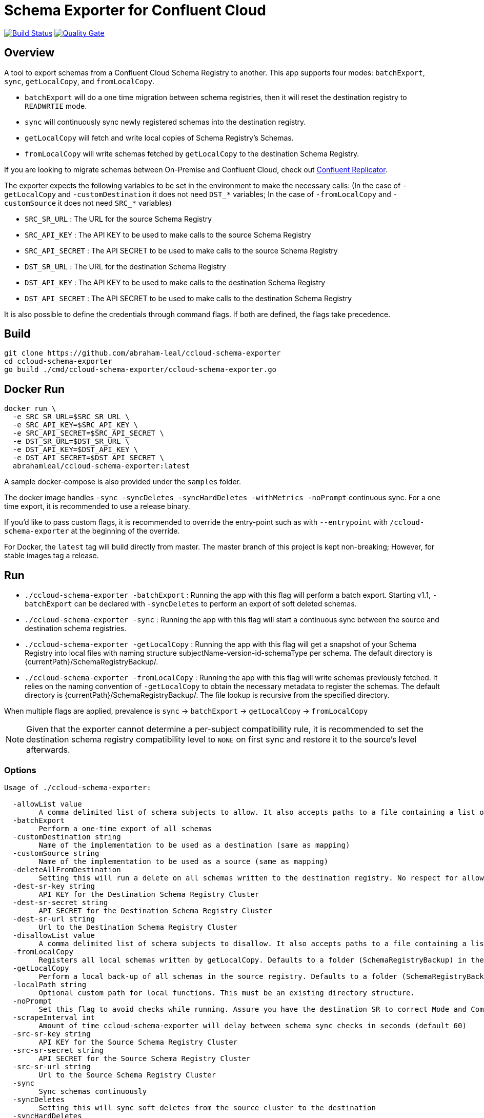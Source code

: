 = Schema Exporter for Confluent Cloud

image:https://travis-ci.com/abraham-leal/ccloud-schema-exporter.svg?branch=master["Build Status", link="https://travis-ci.com/abraham-leal/ccloud-schema-exporter"]
image:https://sonarcloud.io/api/project_badges/measure?project=abraham-leal_ccloud-schema-exporter&metric=alert_status)]["Quality Gate", link="https://sonarcloud.io/dashboard?id=abraham-leal_ccloud-schema-exporter"]

== Overview

toc::[]

A tool to export schemas from a Confluent Cloud Schema Registry to another.
This app supports four modes: `batchExport`, `sync`, `getLocalCopy`, and `fromLocalCopy`.

- `batchExport` will do a one time migration between schema registries, then it will reset the destination registry to `READWRTIE` mode.
- `sync` will continuously sync newly registered schemas into the destination registry.
- `getLocalCopy` will fetch and write local copies of Schema Registry's Schemas.
- `fromLocalCopy` will write schemas fetched by `getLocalCopy` to the destination Schema Registry.

If you are looking to migrate schemas between On-Premise and Confluent Cloud, check out 
https://docs.confluent.io/current/connect/kafka-connect-replicator/index.html[Confluent Replicator].

The exporter expects the following variables to be set in the environment to make the necessary calls:
(In the case of `-getLocalCopy` and `-customDestination` it does not need `DST_*` variables; In the case of `-fromLocalCopy` and `-customSource` it does not need `SRC_*` variables)

- `SRC_SR_URL` : The URL for the source Schema Registry
- `SRC_API_KEY` : The API KEY to be used to make calls to the source Schema Registry
- `SRC_API_SECRET` : The API SECRET to be used to make calls to the source Schema Registry
- `DST_SR_URL` : The URL for the destination Schema Registry
- `DST_API_KEY` : The API KEY to be used to make calls to the destination Schema Registry
- `DST_API_SECRET` : The API SECRET to be used to make calls to the destination Schema Registry

It is also possible to define the credentials through command flags. If both are defined, the flags take precedence.

== Build
[source,bash]
----
git clone https://github.com/abraham-leal/ccloud-schema-exporter
cd ccloud-schema-exporter
go build ./cmd/ccloud-schema-exporter/ccloud-schema-exporter.go 
----

== Docker Run
[source,bash]
----
docker run \
  -e SRC_SR_URL=$SRC_SR_URL \
  -e SRC_API_KEY=$SRC_API_KEY \
  -e SRC_API_SECRET=$SRC_API_SECRET \
  -e DST_SR_URL=$DST_SR_URL \
  -e DST_API_KEY=$DST_API_KEY \
  -e DST_API_SECRET=$DST_API_SECRET \
  abrahamleal/ccloud-schema-exporter:latest

----

A sample docker-compose is also provided under the `samples` folder.

The docker image handles `-sync -syncDeletes -syncHardDeletes -withMetrics -noPrompt` continuous sync. For a one time export, it is recommended to use a release binary.

If you'd like to pass custom flags, it is recommended to override the entry-point such as with `--entrypoint` with `/ccloud-schema-exporter` at the beginning of the override.

For Docker, the `latest` tag will build directly from master. The master branch of this project is kept non-breaking;
However, for stable images tag a release.

== Run
- `./ccloud-schema-exporter -batchExport` : Running the app with this flag will perform a batch export.
Starting v1.1, `-batchExport` can be declared with `-syncDeletes` to perform an export of soft deleted schemas. 
- `./ccloud-schema-exporter -sync` : Running the app with this flag will start a continuous sync 
between the source and destination schema registries.
- `./ccloud-schema-exporter -getLocalCopy` : Running the app with this flag will get a snapshot of your Schema Registry
into local files with naming structure subjectName-version-id-schemaType per schema. The default directory is 
{currentPath}/SchemaRegistryBackup/.
- `./ccloud-schema-exporter -fromLocalCopy` : Running the app with this flag will write schemas previously fetched. 
It relies on the naming convention of `-getLocalCopy` to obtain the necessary metadata to register the schemas. 
The default directory is {currentPath}/SchemaRegistryBackup/. The file lookup is recursive from the specified directory.

When multiple flags are applied, prevalence is `sync` -> `batchExport` -> `getLocalCopy` -> `fromLocalCopy`

NOTE: Given that the exporter cannot determine a per-subject compatibility rule, it is recommended to set the destination schema registry compatibility level to `NONE` on first sync and restore it to the source's level afterwards.

=== Options

[source,bash]
----
Usage of ./ccloud-schema-exporter:

  -allowList value
    	A comma delimited list of schema subjects to allow. It also accepts paths to a file containing a list of subjects.
  -batchExport
    	Perform a one-time export of all schemas
  -customDestination string
    	Name of the implementation to be used as a destination (same as mapping)
  -customSource string
    	Name of the implementation to be used as a source (same as mapping)
  -deleteAllFromDestination
    	Setting this will run a delete on all schemas written to the destination registry. No respect for allow/disallow lists.
  -dest-sr-key string
    	API KEY for the Destination Schema Registry Cluster
  -dest-sr-secret string
    	API SECRET for the Destination Schema Registry Cluster
  -dest-sr-url string
    	Url to the Destination Schema Registry Cluster
  -disallowList value
    	A comma delimited list of schema subjects to disallow. It also accepts paths to a file containing a list of subjects.
  -fromLocalCopy
    	Registers all local schemas written by getLocalCopy. Defaults to a folder (SchemaRegistryBackup) in the current path of the binaries.
  -getLocalCopy
    	Perform a local back-up of all schemas in the source registry. Defaults to a folder (SchemaRegistryBackup) in the current path of the binaries.
  -localPath string
    	Optional custom path for local functions. This must be an existing directory structure.
  -noPrompt
    	Set this flag to avoid checks while running. Assure you have the destination SR to correct Mode and Compatibility.
  -scrapeInterval int
    	Amount of time ccloud-schema-exporter will delay between schema sync checks in seconds (default 60)
  -src-sr-key string
    	API KEY for the Source Schema Registry Cluster
  -src-sr-secret string
    	API SECRET for the Source Schema Registry Cluster
  -src-sr-url string
    	Url to the Source Schema Registry Cluster
  -sync
    	Sync schemas continuously
  -syncDeletes
    	Setting this will sync soft deletes from the source cluster to the destination
  -syncHardDeletes
    	Setting this will sync hard deletes from the source cluster to the destination
  -timeout int
    	Timeout, in seconds, to use for all REST calls with the Schema Registries (default 60)
  -usage
    	Print the usage of this tool
  -version
    	Print the current version and exit
  -withMetrics
    	Exposes metrics for the application in Prometheus format on :9020/metrics

----

=== Example Usage
[source,bash]
----
export SRC_SR_URL=XXXX
export SRC_API_KEY=XXXX
export SRC_API_SECRET=XXXX
export DST_SR_URL=XXXX
export DST_API_KEY=XXXX
export DST_API_SECRET=XXXX
./ccloud-schema-exporter <-sync | -batchExport | -getLocalCopy | -fromLocalCopy>
----

=== Filtering the export

It is now possible to filter the subjects which are sync-ed in all modes (`<-sync | -batchExport | -getLocalCopy | -fromLocalCopy>`).
Setting `-allowList` or/and `-disallowList` flags will accept either a comma delimited string, or a file containing
comma delimited entries for subject names (keep in mind these subjects must have their postfixes such as `-value` or 
`-key` to match the topic schema).
These lists will be respected with all run modes.
If specifying a file, make sure it has an extension (such as `.txt`).
A subject specified in `-disallowList` and `-allowList` will be disallowed by default.

NOTE: Lists aren't respected with the utility `-deleteAllFromDestination`

=== A note on syncing hard deletions

Starting v1.1, `ccloud-schema-exporter` provides an efficient way of syncing hard deletions.
In previous versions, this was done through inefficient lookups.

Support for syncing hard deletions applies when the source and destination are both a Confluent Cloud Schema Registry 
or Confluent Platform 6.1+.

NOTE: With regular `-syncDeletes`, the exporter will attempt to sync previously soft-deleted schemas to the destination.
This functionality also only applies to Confluent Cloud or Confluent Platform 6.1+; However, if it is not able to perform this sync 
it will just keep syncing soft deletes it detects in the future.

=== Non-Interactive Run

`ccloud-schema-exporter` is meant to be run in a non-interactive way. 
However, it does include some checks to assure things go smoothly in the replication flow.
You can disable these checks by setting the configuration `-noPrompt`.
By default, the docker image has this in its entry point.

There are three checks made:
- The destination schema registry is in `IMPORT` mode. This is a requirement, otherwise the replication won't work.
- When syncing hard deletions, both clusters are Confluent Cloud Schema Registries. This is a requirement.
- The destination schema registry is in `NONE` global compatibility mode.
This is not a requirement, but suggested since per-subject compatibility rules cannot be determined per version.
Not setting this may result in some versions not being able to be registered since they do not adhere to the global compatibility mode.
(The default compatibility in Confluent Cloud is `BACKWARD`).

If you'd like more info on how to change the Schema Registry mode to enable non-interactive runs, see the https://docs.confluent.io/current/schema-registry/develop/api.html#mode[Schema Registry API Documentation]

=== Extendability: Custom Sources and Destinations

`ccloud-schema-exporter` supports custom implementations of sources and destinations.
If you'd like to leverage the already built back-end, all you have to do is an implementation of the `CustomSource` or `CustomDestination` interfaces.
A copy of the interface definitions is below for convenience:

[source,go]
----
type CustomSource interface {
	// Perform any set-up behavior before start of sync/batch export
	SetUp() error
	// An implementation should handle the retrieval of a schema from the source.
	GetSchema(subject string, version int64) (id int64, stype string, schema string, err error)
	// An implementation should be able to send exactly one map describing the state of the source
	// This map should be minimal. Describing only the Subject and Versions that exist.
	GetSourceState() (map[string][]int64, error)
	// Perform any tear-down behavior before stop of sync/batch export
	TearDown() error
}

type CustomDestination interface {
	// Perform any set-up behavior before start of sync/batch export
	SetUp() error
	// An implementation should handle the registration of a schema in the destination.
	// The SchemaRecord struct provides all details needed for registration.
	RegisterSchema(record SchemaRecord) error
	// An implementation should handle the deletion of a schema in the destination.
	// The SchemaRecord struct provides all details needed for deletion.
	DeleteSchema(record SchemaRecord) error
	// An implementation should be able to send exactly one map describing the state of the destination
	// This map should be minimal. Describing only the Subject and Versions that already exist.
	GetDestinationState() (map[string][]int64, error)
	// Perform any tear-down behavior before stop of sync/batch export
	TearDown() error
}
----

Golang isn't candid on a runtime lookup of implementations of interfaces, so in order to make this implementation to the tool you must register it.
To register your implementation, go into `cmd/ccloud-schema-exporter/ccloud-schema-exporter.go` and modify the following maps:

[source,go]
----
var sampleDestObject = client.NewSampleCustomDestination()
var customDestFactory = map[string]client.CustomDestination{
	"sampleCustomDestination": &sampleDestObject,
	// Add here a mapping of name -> customDestFactory/empty struct for reference at runtime
	// See sample above for the built-in sample custom destination that is within the client package
}
var apicurioObject = client.NewApicurioSource()
var customSrcFactory = map[string]client.CustomSource{
	"sampleCustomSourceApicurio": &apicurioObject,
	// Add here a mapping of name -> customSrcFactory/empty struct for reference at runtime
	// See sample above for the built-in sample custom source that is within the client package
}
----

You will see that these maps already have one entry, that is because `ccloud-schema-exporter` comes with sample 
implementations of the interface under `cmd/internals/customDestination.go` and `cmd/internals/customSource.go`, check them out!

For the custom source example, there is an implementation to allow sourcing schemas from Apicurio into Schema Registry.
It defaults to looking for Apicurio in `http://localhost:8081`, but you can override it by providing a mapping 
`apicurioUrl=http://yourUrl:yourPort` in the environment variable `APICURIO_OPTIONS`. (if you'd like to pass more headers to the Apicurio calls, 
you can do so through the same env variable by separating them through a semi-colon such as `apicurioUrl=http://yourUrl:yourPort;someHeader=someValue`)
Note: The schemas get exported using record names (all treated as `-value`), so you'll want to use the RecordNameStrategy in Schema Registry clients to use the newly exported schemas!

Once added, all you have to do is indicate you will want to run with a custom source/destination with the `-customSource | -customDestination` flag.
The value of this flag must be the name you gave it in the factory mapping.

The following options are respected for custom sources / destinations as well:

[source,bash]
----
  -allowList value
    	A comma delimited list of schema subjects to allow. It also accepts paths to a file containing a list of subjects.
  -batchExport
    	Perform a one-time export of all schemas
  -disallowList value
    	A comma delimited list of schema subjects to disallow. It also accepts paths to a file containing a list of subjects.
  -scrapeInterval int
    	Amount of time ccloud-schema-exporter will delay between schema sync checks in seconds (default 60)
  -sync
    	Sync schemas continuously
  -syncDeletes
    	Setting this will sync soft deletes from the source cluster to the destination
----

=== Monitoring

When specified with `-withMetrics`, `ccloud-schema-exporter` will export health metrics on `:9020/metrics`.
These metrics are in Prometheus format for ease of parse. A sample grafana dashboard is under the `samples` directory.

== Feature Requests / Issue Reporting

This repo tracks feature requests and issues through Github Issues.
If you'd like to see something fixed that was not caught by testing, or you'd like to see a new feature, please feel free
to file a Github issue in this repo, I'll review and answer at best effort.

Additionally, if you'd like to contribute a fix/feature, please feel free to open a PR for review.
